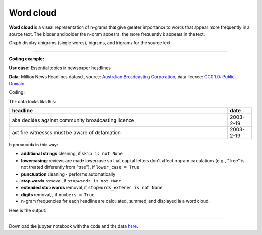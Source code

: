 Word cloud
=====

**Word cloud** is a visual representation of n-grams that give greater importance to words that appear more
frequently in a source text. The bigger and bolder the n-gram appears, the more frequently it appears in the text.


Graph display unigrams (single words), bigrams, and trigrams for the source text.

---------------------------------------

**Coding example:**

**Use case:** Essential topics in newspaper headlines

**Data**: Million News Headlines dataset, source: `Australian Broadcasting Corporation <https://www.kaggle.com/datasets/therohk/million-headlines?resource=download>`_,
data licence: `CC0 1.0: Public Domain <https://creativecommons.org/publicdomain/zero/1.0/>`_.


Coding:

.. code-block:: python
   :linenos:

   import pandas as pd
   from arabica import cappuccino

.. code-block:: python
   :linenos:

    data = pd.read_csv('abcnews_data.csv', encoding='utf8')

The data looks liks this:

.. csv-table::
   :header: "headline", "date"
   :widths: 90, 10
   :align: left

   "aba decides against community broadcasting licence", 2003-2-19
   "act fire witnesses must be aware of defamation", 2003-2-19

It procceeds in this way:

* **additional strings** cleaning, if ``skip is not None``

* **lowercasing**: reviews are made lowercase so that capital letters don't affect n-gram calculations (e.g., "Tree" is not treated differently from "tree"), if ``lower_case = True``

* **punctuation** cleaning - performs automatically

* **stop words** removal, if ``stopwords is not None``

* **extended stop words** removal, if ``stopwords_extened is not None``

* **digits** removal, , if ``numbers = True``

* n-gram frequencies for each headline are calculated, summed, and displayed in a word cloud.


.. code-block:: python
   :linenos:

   cappuccino(text = data['headline'],
              time = data['date'],
              date_format = 'us',                 # Uses US-style date format to parse dates
              plot = 'wordcloud',
              ngram = 2,                          # N-gram size, 1 = unigram, 2 = bigram, 3 = trigram
              time_freq = 'ungroup',              # No period aggregation
              max_words = 150,                    # Displays 150 most frequent bigrams
              stopwords = ['english'],            # Remove English stopwords
              stopwords_extened = ['english'],    # Remove extended list of English stopwords
              skip = ['<br />'],                  # Remove additional strings. Cuts the characters out without tokenization, useful for specific or rare characters. Be careful not to bias the dataset.
              numbers = True,                     # Remove numbers
              lower_case = True)                  # Lowercase text 

Here is the output:



.. image:: word_cloud_4.png
   :height: 500 px
   :width: 800 px
   :alt: alternate text
   :align: left

-----

Download the jupyter notebook with the code
and the data `here <https://github.com/PetrKorab/Arabica/blob/main/docs/examples/cappuccino_examples.ipynb>`_.
